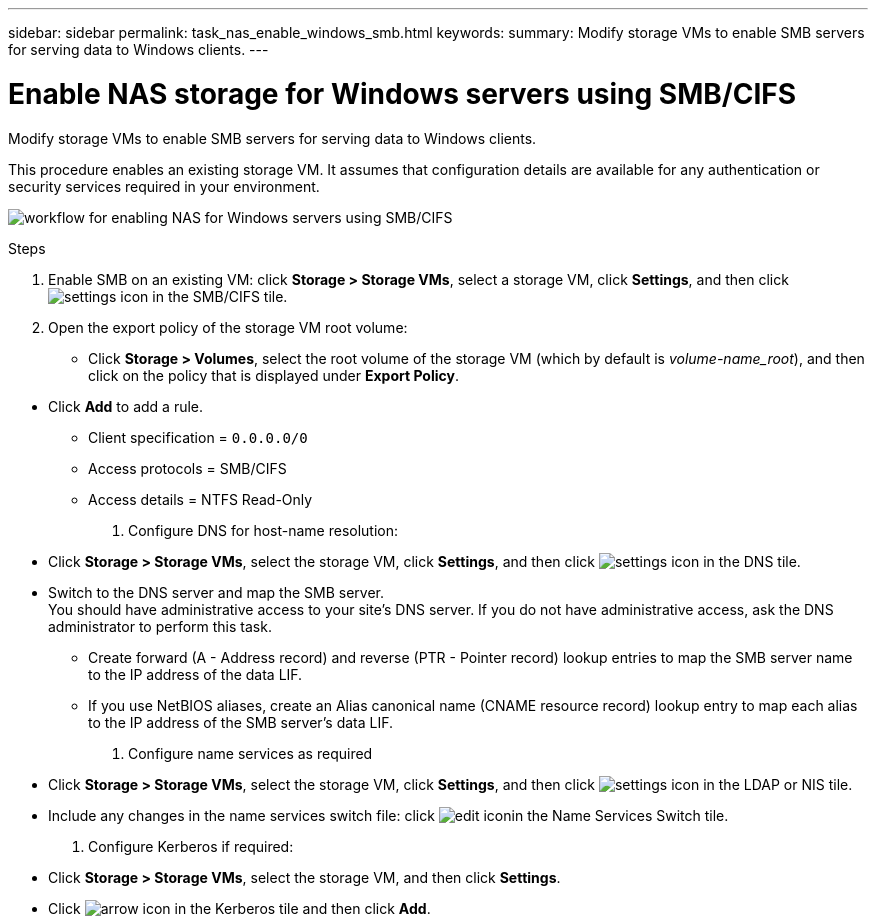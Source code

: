 ---
sidebar: sidebar
permalink: task_nas_enable_windows_smb.html
keywords:
summary: Modify storage VMs to enable SMB servers for serving data to Windows clients.
---

= Enable NAS storage for Windows servers using SMB/CIFS
:toc: macro
:toclevels: 1
:hardbreaks:
:nofooter:
:icons: font
:linkattrs:
:imagesdir: ./media/

[.lead]
Modify storage VMs to enable SMB servers for serving data to Windows clients.

This procedure enables an existing storage VM. It assumes that configuration details are available for any authentication or security services required in your environment.

image:workflow_nas_enable_windows_smb.gif[workflow for enabling NAS for Windows servers using SMB/CIFS]

.Steps

. Enable SMB on an existing VM: click *Storage > Storage VMs*, select a storage VM, click *Settings*, and then click image:icon_gear.gif[settings icon] in the SMB/CIFS tile.

. Open the export policy of the storage VM root volume:

** Click *Storage > Volumes*, select the root volume of the storage VM (which by default is _volume-name_root_), and then click on the policy that is displayed under *Export Policy*.

//QuestIon: Is it necessary to create a new export policy for the root volume, or should we modify the default policy?

** Click *Add* to add a rule.

*** Client specification = `0.0.0.0/0`

*** Access protocols = SMB/CIFS

*** Access details = NTFS Read-Only

. Configure DNS for host-name resolution:

** Click *Storage > Storage VMs*, select the storage VM, click *Settings*, and then click image:icon_gear.gif[settings icon] in the DNS tile.

** Switch to the DNS server and map the SMB server.
You should have administrative access to your site's DNS server. If you do not have administrative access, ask the DNS administrator to perform this task.

*** Create forward (A - Address record) and reverse (PTR - Pointer record) lookup entries to map the SMB server name to the IP address of the data LIF.

*** If you use NetBIOS aliases, create an Alias canonical name (CNAME resource record) lookup entry to map each alias to the IP address of the SMB server's data LIF.

. Configure name services as required

** Click *Storage > Storage VMs*, select the storage VM, click *Settings*, and then click image:icon_gear.gif[settings icon] in the LDAP or NIS tile.

** Include any changes in the name services switch file: click image:icon_pencil.gif[edit icon]in the Name Services Switch tile.

. Configure Kerberos if required:

** Click *Storage > Storage VMs*, select the storage VM, and then click *Settings*.

** Click image:icon_arrow.gif[arrow icon] in the Kerberos tile and then click *Add*.

